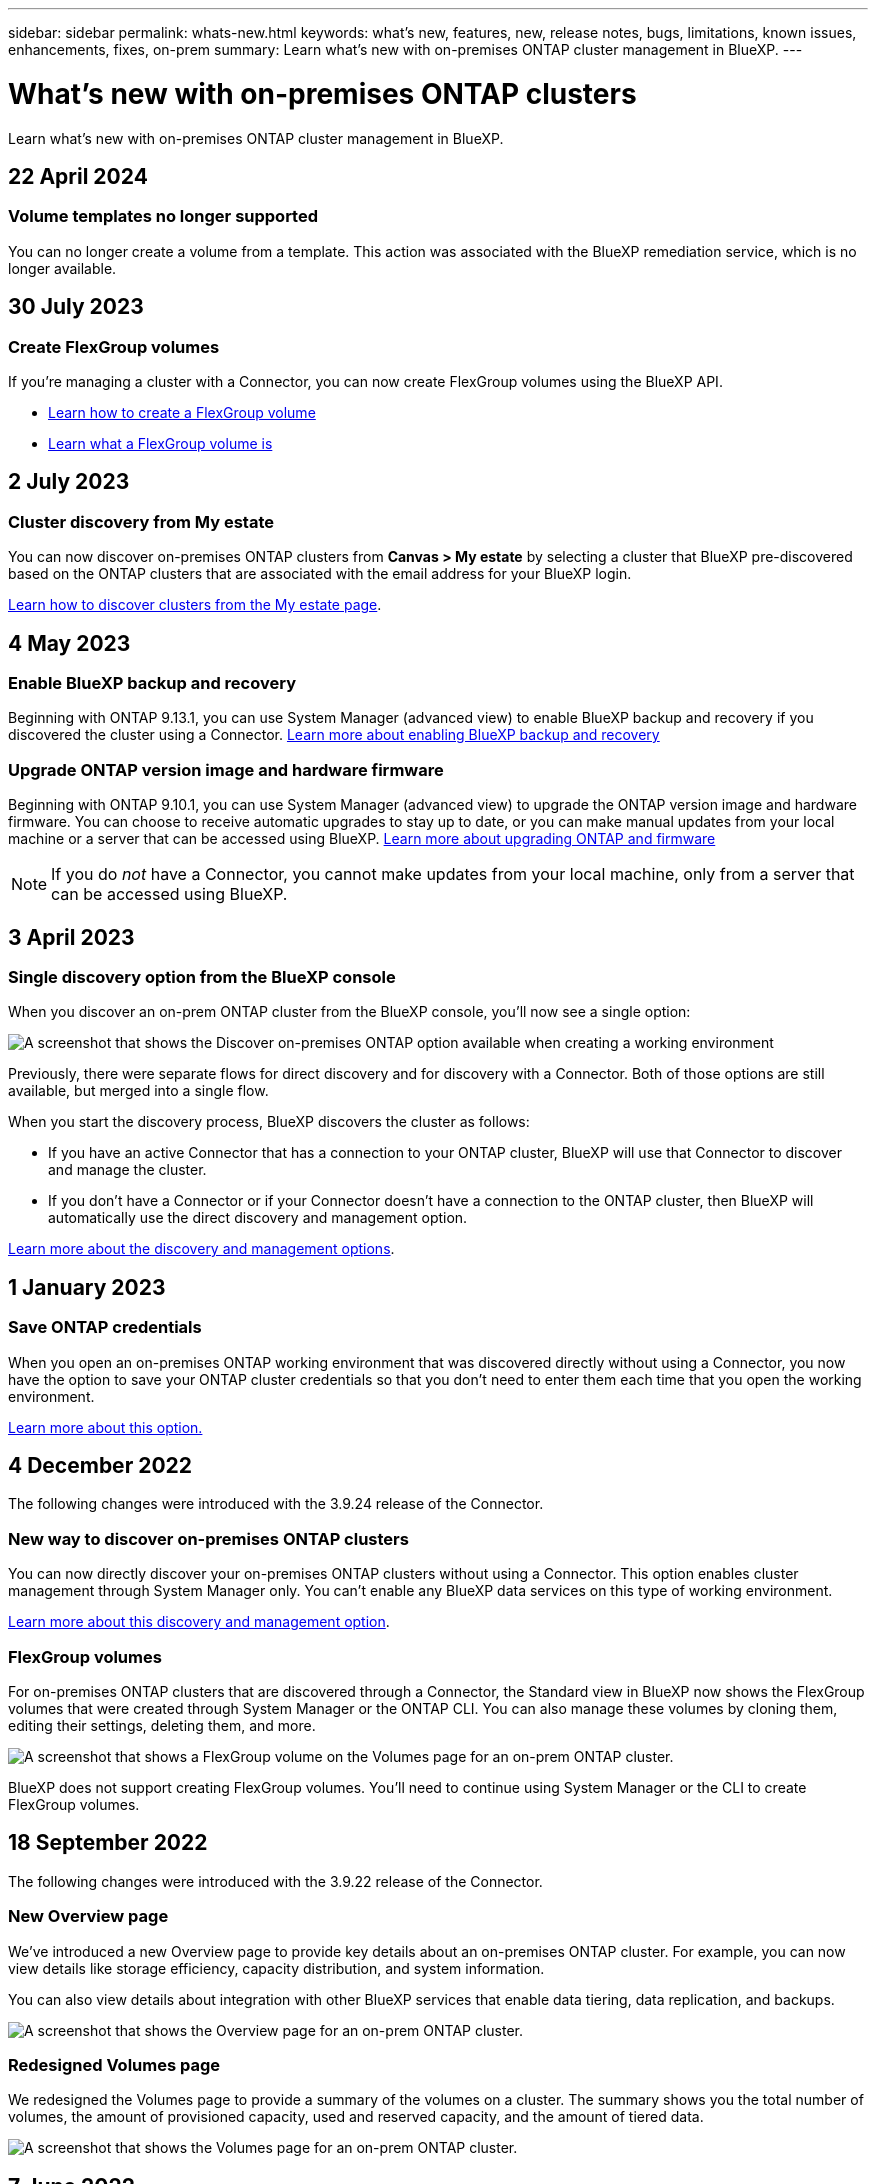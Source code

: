 ---
sidebar: sidebar
permalink: whats-new.html
keywords: what's new, features, new, release notes, bugs, limitations, known issues, enhancements, fixes, on-prem
summary: Learn what's new with on-premises ONTAP cluster management in BlueXP.
---

= What's new with on-premises ONTAP clusters
:hardbreaks:
:nofooter:
:icons: font
:linkattrs:
:imagesdir: ./media/

[.lead]
Learn what's new with on-premises ONTAP cluster management in BlueXP.

// tag::whats-new[]
== 22 April 2024

=== Volume templates no longer supported

You can no longer create a volume from a template. This action was associated with the BlueXP remediation service, which is no longer available.

== 30 July 2023

=== Create FlexGroup volumes

If you're managing a cluster with a Connector, you can now create FlexGroup volumes using the BlueXP API.

* https://docs.netapp.com/us-en/bluexp-automation/cm/wf_onprem_flexgroup_ontap_create_vol.html[Learn how to create a FlexGroup volume^]
* https://docs.netapp.com/us-en/ontap/flexgroup/definition-concept.html[Learn what a FlexGroup volume is^]

== 2 July 2023

=== Cluster discovery from My estate

You can now discover on-premises ONTAP clusters from *Canvas > My estate* by selecting a cluster that BlueXP pre-discovered based on the ONTAP clusters that are associated with the email address for your BlueXP login.

https://docs.netapp.com/us-en/bluexp-ontap-onprem/task-discovering-ontap.html#add-a-pre-discovered-cluster[Learn how to discover clusters from the My estate page].

// end::whats-new[]

== 4 May 2023

=== Enable BlueXP backup and recovery

Beginning with ONTAP 9.13.1, you can use System Manager (advanced view) to enable BlueXP backup and recovery if you discovered the cluster using a Connector. link:https://docs.netapp.com/us-en/ontap/task_cloud_backup_data_using_cbs.html[Learn more about enabling BlueXP backup and recovery^]

=== Upgrade ONTAP version image and hardware firmware

Beginning with ONTAP 9.10.1, you can use System Manager (advanced view) to upgrade the ONTAP version image and hardware firmware. You can choose to receive automatic upgrades to stay up to date, or you can make manual updates from your local machine or a server that can be accessed using BlueXP. link:https://docs.netapp.com/us-en/ontap/task_admin_update_firmware.html#prepare-for-firmware-update[Learn more about upgrading ONTAP and firmware^]

NOTE: If you do _not_ have a Connector, you cannot make updates from your local machine, only from a server that can be accessed using BlueXP.

== 3 April 2023

=== Single discovery option from the BlueXP console

When you discover an on-prem ONTAP cluster from the BlueXP console, you'll now see a single option:

image:https://raw.githubusercontent.com/NetAppDocs/bluexp-ontap-onprem/main/media/screenshot-discover-on-prem-ontap.png[A screenshot that shows the Discover on-premises ONTAP option available when creating a working environment]

Previously, there were separate flows for direct discovery and for discovery with a Connector. Both of those options are still available, but merged into a single flow.

When you start the discovery process, BlueXP discovers the cluster as follows:

* If you have an active Connector that has a connection to your ONTAP cluster, BlueXP will use that Connector to discover and manage the cluster.

* If you don't have a Connector or if your Connector doesn't have a connection to the ONTAP cluster, then BlueXP will automatically use the direct discovery and management option.

https://docs.netapp.com/us-en/bluexp-ontap-onprem/task-discovering-ontap.html[Learn more about the discovery and management options].

== 1 January 2023

=== Save ONTAP credentials

When you open an on-premises ONTAP working environment that was discovered directly without using a Connector, you now have the option to save your ONTAP cluster credentials so that you don't need to enter them each time that you open the working environment.

https://docs.netapp.com/us-en/bluexp-ontap-onprem/task-manage-ontap-direct.html[Learn more about this option.]

== 4 December 2022

The following changes were introduced with the 3.9.24 release of the Connector.

=== New way to discover on-premises ONTAP clusters

You can now directly discover your on-premises ONTAP clusters without using a Connector. This option enables cluster management through System Manager only. You can't enable any BlueXP data services on this type of working environment.

https://docs.netapp.com/us-en/bluexp-ontap-onprem/task-discovering-ontap.html[Learn more about this discovery and management option].

=== FlexGroup volumes

For on-premises ONTAP clusters that are discovered through a Connector, the Standard view in BlueXP now shows the FlexGroup volumes that were created through System Manager or the ONTAP CLI. You can also manage these volumes by cloning them, editing their settings, deleting them, and more.

image:https://raw.githubusercontent.com/NetAppDocs/bluexp-ontap-onprem/main/media/screenshot-flexgroup-volumes.png[A screenshot that shows a FlexGroup volume on the Volumes page for an on-prem ONTAP cluster.]

BlueXP does not support creating FlexGroup volumes. You'll need to continue using System Manager or the CLI to create FlexGroup volumes.

== 18 September 2022

The following changes were introduced with the 3.9.22 release of the Connector.

=== New Overview page

We've introduced a new Overview page to provide key details about an on-premises ONTAP cluster. For example, you can now view details like storage efficiency, capacity distribution, and system information.

You can also view details about integration with other BlueXP services that enable data tiering, data replication, and backups.

image:https://raw.githubusercontent.com/NetAppDocs/bluexp-ontap-onprem/main/media/screenshot-overview.png[A screenshot that shows the Overview page for an on-prem ONTAP cluster.]

=== Redesigned Volumes page

We redesigned the Volumes page to provide a summary of the volumes on a cluster. The summary shows you the total number of volumes, the amount of provisioned capacity, used and reserved capacity, and the amount of tiered data.

image:https://raw.githubusercontent.com/NetAppDocs/bluexp-ontap-onprem/main/media/screenshot-volumes.png[A screenshot that shows the Volumes page for an on-prem ONTAP cluster.]

== 7 June 2022

The following change was introduced with the 3.9.19 release of the Connector.

=== New Advanced View

If you need to perform advanced management of an ONTAP on-premises cluster, you can do so using ONTAP System Manager, which is a management interface that's provided with an ONTAP system. We have included the System Manager interface directly inside Cloud Manager so that you don't need to leave Cloud Manager for advanced management.

This Advanced View is available as a Preview with on-premises ONTAP clusters running 9.10.0 or later. We plan to refine this experience and add enhancements in upcoming releases. Please send us feedback by using the in-product chat.

* link:task-manage-ontap-direct.html[Learn how to manage clusters discovered directly]
* link:task-manage-ontap-connector.html[Learn how to manage clusters discovered with a Connector]

== 27 February 2022

=== An "On-Premises ONTAP" tab is available in the Digital Wallet

Now you can view an inventory of your on-premises ONTAP clusters along with their hardware and service contracts expiration dates. Additional details about the clusters are also available.

https://docs.netapp.com/us-en/bluexp-ontap-onprem/task-view-cluster-info.html[Learn how to view this important on-prem cluster information]. You'll need to have a NetApp Support Site account (NSS) for the clusters, and the NSS credentials will need to be attached to your Cloud Manager account.

== 11 January 2022

=== Tags that you add to volumes on on-premises ONTAP clusters can be use with the Tagging service

Tags that you add to a volume are now associated with the tagging feature of the Application Templates service, which can help you organize and simplify the management of your resources.
